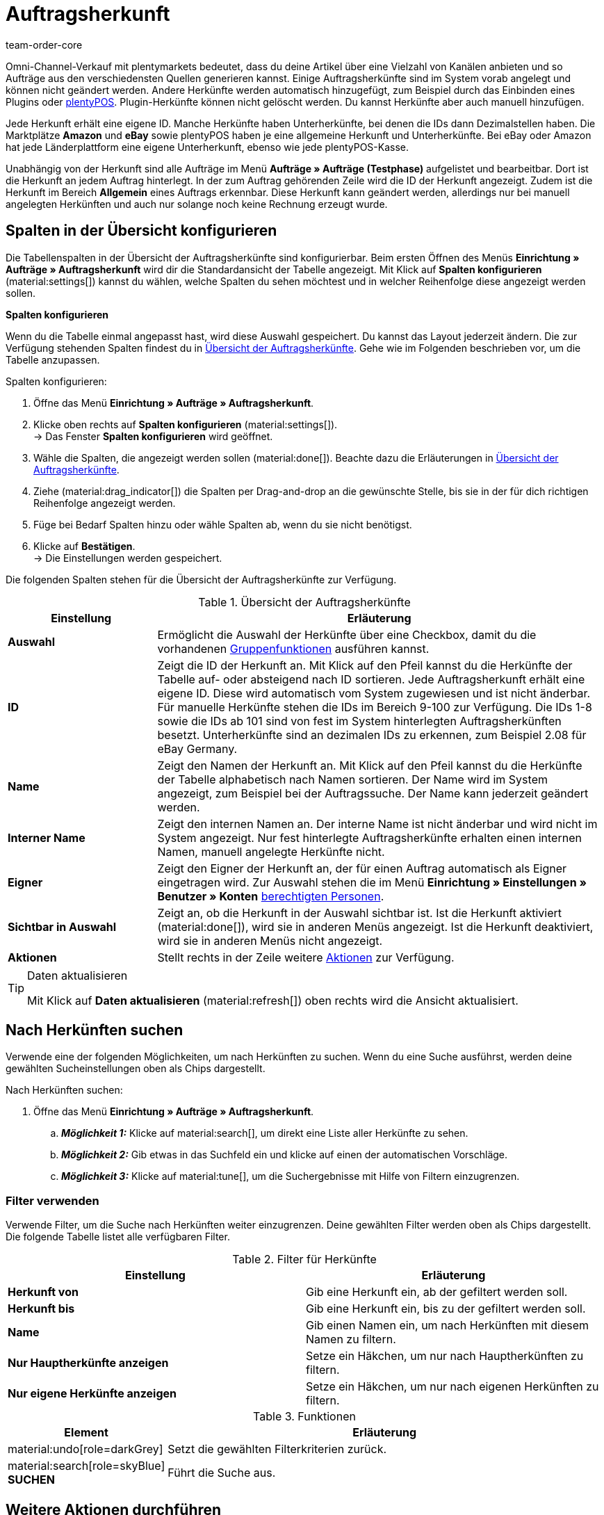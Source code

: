= Auftragsherkunft
:id: G39SVHL
:keywords: Auftragsherkunft, Auftragsherkünfte, Herkunft, Herkünfte, Referrer, Herkunft aktivieren, Auftragsherkunft aktivieren, Unterherkunft, Unterherkünfte, Herkunfts-ID, Referrer-ID, Auftragsherkunft löschen, Herkunft löschen
:author: team-order-core

// Werden Benutzerrechte benötigt?

Omni-Channel-Verkauf mit plentymarkets bedeutet, dass du deine Artikel über eine Vielzahl von Kanälen anbieten und so Aufträge aus den verschiedensten Quellen generieren kannst.
Einige Auftragsherkünfte sind im System vorab angelegt und können nicht geändert werden. Andere Herkünfte werden automatisch hinzugefügt, zum Beispiel durch das Einbinden eines Plugins oder xref:pos:pos.adoc#[plentyPOS].
Plugin-Herkünfte können nicht gelöscht werden. Du kannst Herkünfte aber auch manuell hinzufügen.

Jede Herkunft erhält eine eigene ID. Manche Herkünfte haben Unterherkünfte, bei denen die IDs dann Dezimalstellen haben. Die Marktplätze *Amazon* und *eBay* sowie plentyPOS haben je eine allgemeine Herkunft und Unterherkünfte.
Bei eBay oder Amazon hat jede Länderplattform eine eigene Unterherkunft, ebenso wie jede plentyPOS-Kasse.

Unabhängig von der Herkunft sind alle Aufträge im Menü *Aufträge » Aufträge (Testphase)* aufgelistet und bearbeitbar. Dort ist die Herkunft an jedem Auftrag hinterlegt. In der zum Auftrag gehörenden Zeile wird die ID der Herkunft angezeigt. Zudem ist die Herkunft im Bereich *Allgemein* eines Auftrags erkennbar.
Diese Herkunft kann geändert werden, allerdings nur bei manuell angelegten Herkünften und auch nur solange noch keine Rechnung erzeugt wurde.

[#spalten-konfigurieren]
== Spalten in der Übersicht konfigurieren

Die Tabellenspalten in der Übersicht der Auftragsherkünfte sind konfigurierbar. Beim ersten Öffnen des Menüs *Einrichtung » Aufträge » Auftragsherkunft* wird dir die Standardansicht der Tabelle angezeigt. Mit Klick auf *Spalten konfigurieren* (material:settings[]) kannst du wählen, welche Spalten du sehen möchtest und in welcher Reihenfolge diese angezeigt werden sollen.

[.collapseBox]
.*Spalten konfigurieren*
--
Wenn du die Tabelle einmal angepasst hast, wird diese Auswahl gespeichert. Du kannst das Layout jederzeit ändern. Die zur Verfügung stehenden Spalten findest du in <<table-order-referrer>>. Gehe wie im Folgenden beschrieben vor, um die Tabelle anzupassen.

[.instruction]
Spalten konfigurieren:

. Öffne das Menü *Einrichtung » Aufträge » Auftragsherkunft*.
. Klicke oben rechts auf *Spalten konfigurieren* (material:settings[]). +
→ Das Fenster *Spalten konfigurieren* wird geöffnet.
. Wähle die Spalten, die angezeigt werden sollen (material:done[]). Beachte dazu die Erläuterungen in <<table-order-referrer>>.
. Ziehe (material:drag_indicator[]) die Spalten per Drag-and-drop an die gewünschte Stelle, bis sie in der für dich richtigen Reihenfolge angezeigt werden.
. Füge bei Bedarf Spalten hinzu oder wähle Spalten ab, wenn du sie nicht benötigst.
. Klicke auf *Bestätigen*. +
→ Die Einstellungen werden gespeichert.
--

Die folgenden Spalten stehen für die Übersicht der Auftragsherkünfte zur Verfügung.

[[table-order-referrer]]
.Übersicht der Auftragsherkünfte
[cols="1,3"]
|===
|Einstellung |Erläuterung

| *Auswahl*
|Ermöglicht die Auswahl der Herkünfte über eine Checkbox, damit du die vorhandenen <<#gruppenfunktionen-verwenden, Gruppenfunktionen>> ausführen kannst.

| *ID*
|Zeigt die ID der Herkunft an. Mit Klick auf den Pfeil kannst du die Herkünfte der Tabelle auf- oder absteigend nach ID sortieren. Jede Auftragsherkunft erhält eine eigene ID. Diese wird automatisch vom System zugewiesen und ist nicht änderbar. Für manuelle Herkünfte stehen die IDs im Bereich 9-100 zur Verfügung. Die IDs 1-8 sowie die IDs ab 101 sind von fest im System hinterlegten Auftragsherkünften besetzt. Unterherkünfte sind an dezimalen IDs zu erkennen, zum Beispiel 2.08 für eBay Germany.

| *Name*
|Zeigt den Namen der Herkunft an. Mit Klick auf den Pfeil kannst du die Herkünfte der Tabelle alphabetisch nach Namen sortieren. Der Name wird im System angezeigt, zum Beispiel bei der Auftragssuche. Der Name kann jederzeit geändert werden.

| *Interner Name*
|Zeigt den internen Namen an. Der interne Name ist nicht änderbar und wird nicht im System angezeigt. Nur fest hinterlegte Auftragsherkünfte erhalten einen internen Namen, manuell angelegte Herkünfte nicht.

| *Eigner*
|Zeigt den Eigner der Herkunft an, der für einen Auftrag automatisch als Eigner eingetragen wird. Zur Auswahl stehen die im Menü *Einrichtung » Einstellungen » Benutzer » Konten* xref:business-entscheidungen:benutzerkonten-zugaenge.adoc#[berechtigten Personen].

| *Sichtbar in Auswahl*
|Zeigt an, ob die Herkunft in der Auswahl sichtbar ist. Ist die Herkunft aktiviert (material:done[]), wird sie in anderen Menüs angezeigt. Ist die Herkunft deaktiviert, wird sie in anderen Menüs nicht angezeigt.

| *Aktionen*
|Stellt rechts in der Zeile weitere <<#weitere-aktionen, Aktionen>> zur Verfügung.

|===

[TIP]
.Daten aktualisieren
======
Mit Klick auf *Daten aktualisieren* (material:refresh[]) oben rechts wird die Ansicht aktualisiert.
======

[#herkuenfte-suchen]
== Nach Herkünften suchen

Verwende eine der folgenden Möglichkeiten, um nach Herkünften zu suchen. Wenn du eine Suche ausführst, werden deine gewählten Sucheinstellungen oben als Chips dargestellt.

[.instruction]
Nach Herkünften suchen:

. Öffne das Menü *Einrichtung » Aufträge » Auftragsherkunft*.
.. *_Möglichkeit 1:_* Klicke auf material:search[], um direkt eine Liste aller Herkünfte zu sehen.
.. *_Möglichkeit 2:_* Gib etwas in das Suchfeld ein und klicke auf einen der automatischen Vorschläge.
.. *_Möglichkeit 3:_* Klicke auf material:tune[], um die Suchergebnisse mit Hilfe von Filtern einzugrenzen.

[#filter-verwenden]
=== Filter verwenden

Verwende Filter, um die Suche nach Herkünften weiter einzugrenzen. Deine gewählten Filter werden oben als Chips dargestellt. Die folgende Tabelle listet alle verfügbaren Filter.

[[table-filters-referrer]]
.Filter für Herkünfte
[cols=”1,3”]
|===
|Einstellung |Erläuterung

| *Herkunft von*
|Gib eine Herkunft ein, ab der gefiltert werden soll.

| *Herkunft bis*
|Gib eine Herkunft ein, bis zu der gefiltert werden soll.

| *Name*
|Gib einen Namen ein, um nach Herkünften mit diesem Namen zu filtern.

| *Nur Hauptherkünfte anzeigen*
|Setze ein Häkchen, um nur nach Hauptherkünften zu filtern.

| *Nur eigene Herkünfte anzeigen*
|Setze ein Häkchen, um nur nach eigenen Herkünften zu filtern.

|===

.Funktionen
[cols="1,4a"]
|===
|Element |Erläuterung

|material:undo[role=darkGrey]
|Setzt die gewählten Filterkriterien zurück.

|material:search[role=skyBlue] *SUCHEN*
|Führt die Suche aus.
|===

[#weitere-aktionen]
== Weitere Aktionen durchführen

Rechts in der Spalte einer Auftragsherkunft stehen dir weitere Funktionen zur Verfügung. Dort kannst du Herkünfte bearbeiten, Webshop-URLs kopieren und Herkünfte löschen. In den folgenden Kapiteln werden diese Funktionen näher beschrieben.

[herkunft-bearbeiten]
=== Herkunft bearbeiten

Du kannst Herkünfte jederzeit bearbeiten. Gehe dazu wie im Folgenden beschrieben vor.

[.instruction]
Herkunft bearbeiten:

. Öffne das Menü *Einrichtung » Aufträge » Auftragsherkunft*.
. Führe die Suche (material:search[]) aus, um Herkünfte anzuzeigen.
. Klicke rechts in der Zeile der Herkunft auf *Bearbeiten* (material:edit[]). +
→ Ein Fenster zum Bearbeiten der Herkunft wird geöffnet.
. Nimm die Einstellungen vor. Beachte dazu die Erläuterungen in <<#table-edit-referrer>>.
. Klicke auf *Speichern* (material:save[role=skyBlue]). +
→ Die Änderungen werden übernommen.

[[table-edit-referrer]]
.Herkunft bearbeiten
|===
[cols="1,3"]
|Einstellung |Erläuterung

| *Name*
|Gib bei Bedarf einen neuen Namen ein.

| *Eigner*
|Wähle bei Bedarf einen anderen Eigner aus der Dropdown-Liste. +
*_Tipp:_* Nutze die <<#group-functions, Gruppenfunktion>> *Eigner ändern*, um den Eigner für mehrere Herkünfte auf einmal zu ändern. Die Option *Alle auswählen* im Tabellenheader ermöglicht es dir außerdem, den Eigner für alle Herkünfte auf einmal zu ändern.

| *Sichtbar in Auswahl*
|Ändere bei Bedarf die Sichtbarkeit in der Auswahl. Ist die Umschaltfläche aktiviert (material:toggle_on[role=skyBlue]), wird die Herkunft in anderen Menüs angezeigt. Ist die Herkunft deaktiviert, wird sie in anderen Menüs nicht angezeigt. +
*_Tipp:_* Nutze die <<#group-functions, Gruppenfunktion>> *Sichtbarkeit ändern*, um mehrere Herkünfte auf einmal für die Sichtbarkeit in der Auswahl zu aktivieren bzw. zu deaktivieren. Die Option *Alle auswählen* im Tabellenheader ermöglicht es dir außerdem, alle Herkünfte auf einmal dafür zu aktivieren bzw. zu deaktivieren.

|===

[#webshop-url-kopieren]
=== Webshop-URL kopieren

Die Webshop-URL wird zum Beispiel für Affiliate-Dienste benötigt. Sie enthält die jeweilige ID als sogenannte Referrer-ID. Um eine Webshop-URL in den Zwischenspeicher zu kopieren, gehe wie im Folgenden beschrieben vor.

[.instruction]
Webshop-URL kopieren:

. Öffne das Menü *Einrichtung » Aufträge » Auftragsherkunft*.
. Führe die Suche (material:search[]) aus, um Auftragsherkünfte anzuzeigen.
. Klicke rechts in der Zeile der Herkunft auf *Webshop-URLs* (material:remove_red_eye[]). +
→ Ein Fenster mit allen für die Herkunft verfügbaren Webshop-URLs wird geöffnet.
. Klicke auf (icon:copy_clipboard[set=plenty]), um die Webshop-URL in den Zwischenspeicher zu kopieren. +
*_Hinweis:_* Hast du mehr als einen Mandanten, werden alle Webshop-URLs untereinander angezeigt.

[#herkunft-loeschen]
=== Herkunft löschen

Herkünfte, die du selbst erstellt hast, können gelöscht werden. Systemherkünfte sind hingegen nicht löschbar. Um eine Herkunft zu löschen, gehe wie im Folgenden beschrieben vor. +
*_Tipp:_* Nutze die <<#gruppenfunktionen-verwenden, Gruppenfunktion>> *Löschen* um mehrere Herkünfte auf einmal zu löschen.

[.instruction]
Herkunft löschen:

. Öffne das Menü *Einrichtung » Aufträge » Auftragsherkunft*.
. Führe die Suche (material:search[]) aus, um Herkünfte anzuzeigen.
. Klicke rechts in der Zeile der Herkunft auf *Löschen* (material:delete[]). +
*_Hinweis:_* Das Löschen-Symbol kann nur bei löschbaren Herkünften angeklickt werden.
. Bestätige die Sicherheitsabfrage, indem du auf *Löschen* klickst. +
→ Die Herkunft wird gelöscht.

[#neue-herkunft-erstellen]
== Neue Herkunft erstellen

Du kannst dem System jederzeit neue Auftragsherkünfte hinzufügen. Gehe wie im Folgenden beschrieben vor, um eine Auftragsherkunft manuell anzulegen.

[.instruction]
Neue Herkunft erstellen:

. Öffne das Menü *Einrichtung » Aufträge » Auftragsherkunft*. +
→ Die Übersicht der Auftragsherkünfte wird geöffnet.
. Klicke oben auf *Neue Herkunft erstellen* (material:add[]). +
→ Das Fenster zum Erstellen einer neuen Herkunft wird geöffnet.
. Nimm die Einstellungen vor. Beachte dazu die Erläuterungen in <<#table-create-referrer>>.
. Klicke auf *Erstellen* (material:add[role=green]). +
→ Die Herkunft wird erstellt.

[[table-create-referrer]]
.Herkunft erstellen
|===
[cols="1,3"]
|Einstellung |Erläuterung

| *Typ*
|Wähle, ob es sich um eine Hauptherkunft oder Unterherkunft handelt. Falls du eine Unterherkunft erstellst, musst du ebenfalls eine übergeordnete Herkunft wählen.

| *Übergeordnete Herkunft*
|Wenn du eine Unterherkunft erstellst, wähle hier die übergeordnete Herkunft.

| *Name*
|Gib einen Namen für die Herkunft ein.

| *Eigner*
|Wähle einen Eigner für die Herkunft.

| *Sichtbar in Auswahl*
|Aktiviere die Umschaltfläche, wenn die Herkunft in der Auswahl sichtbar sein soll. Ist die Umschaltfläche aktiviert (material:toggle_on[role=skyBlue]), wird die Herkunft in anderen Menüs angezeigt. Ist die Herkunft deaktiviert, wird sie in anderen Menüs nicht angezeigt.

|===

[#gruppenfunktionen-verwenden]
== Gruppenfunktionen verwenden

Anhand einer Gruppenfunktion kannst du eine bestimmte Aktion für alle gewählten Auftragsherkünfte auf einmal durchführen. In der folgenden Tabelle werden die für Auftragsherkünfte verfügbaren Gruppenfunktionen aufgelistet und näher beschrieben.

[[table-group-functions-order-referrer]]
.Gruppenfunktionen für Auftragsherkünfte
|===
[cols="2,1,6a"]
|Gruppenfunktion |Symbol |Erläuterung

| *Sichtbarkeit ändern*
|material:remove_red_eye[]
|Ändert die Sichtbarkeit in der Auswahl für alle gewählten Auftragsherkünfte.

| *Eigner ändern*
|material:people_alt[]
|Ändert den Eigner aller gewählten Auftragsherkünfte. Wähle einen anderen Eigner aus der Dropdown-Liste.

| *Auftragsherkunft löschen*
|material:delete[]
|Löscht alle gewählten Auftragsherkünfte. Beachte, dass nur von dir selbst angelegte Auftragsherkünfte gelöscht werden können. Vom System automatisch angelegte Herkünfte sind nicht löschbar.

|===

[TIP]
.Herkunft wird für Affiliate-Dienstleister benötigt
====
Die Auftragsherkunft ist auch Voraussetzung für die Kooperation mit Affiliate-Partnern. Diese Partner vermitteln dir kaufinteressierte Besucher:innen über definierte Tracking-URLs und erwarten bei einem durch sie vermittelten Verkauf eine Provision.
====

[#analyse-orders]
== Aufträge nach Auftragsherkunft filtern und auswerten

Die Auftragssuche im Menü *Aufträge » Aufträge (Testphase)* bietet viele Filter, um deine Suche einzugrenzen. Der Filter *Herkunft* sucht Aufträge nach der Auftragsherkunft (zum Beispiel gefiltert nach Mandant (Shop), Amazon, eBay etc.). Für Amazon und eBay gibt es sowohl allgemeine Herkünfte als auch eine Unterherkunft für jede Länderplattform.

Bei monatlichen Auswertungen ist es sinnvoll, Suchfilter zu kombinieren und einen zusätzlichen Datumsfilter, zum Beispiel das Datum des Auftragseingangs, zu wählen und einen genauen Zeitraum festzulegen.

Die Herkunftsangabe ist für die Erfolgskontrolle in deinem Webshop wichtig. Nur über diese Einstellung kannst du nachvollziehen, welche Plattformen für dein Warenangebot profitabel sind. Neben der Suchfunktion im Menü *Aufträge » Aufträge (Testphase)* stehen dir im Bereich xref:business-entscheidungen:plenty-bi.adoc#[plentyBI] weitere Auswertungsmöglichkeiten zur Verfügung. Dort kannst du über die Herkunftsangabe die Umsätze der Auftragsherkünfte sehen. So entscheidest du fundiert, wie du dein Werbebudget künftig immer gezielter und effizienter einsetzt.
